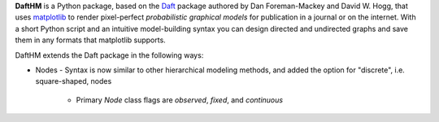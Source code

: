**DaftHM** is a Python package, based on the `Daft <http://daft-pgm.org>`_ package authored by Dan Foreman-Mackey and David W. Hogg, that uses `matplotlib <http://matplotlib.org/>`_
to render pixel-perfect *probabilistic graphical models* for publication
in a journal or on the internet. With a short Python script and an intuitive
model-building syntax you can design directed and undirected graphs and save
them in any formats that matplotlib supports.

DaftHM extends the Daft package in the following ways:

- Nodes
  - Syntax is now similar to other hierarchical modeling methods, and added the option for "discrete", i.e. square-shaped, nodes
    - Primary `Node` class flags are `observed`, `fixed`, and `continuous` 
